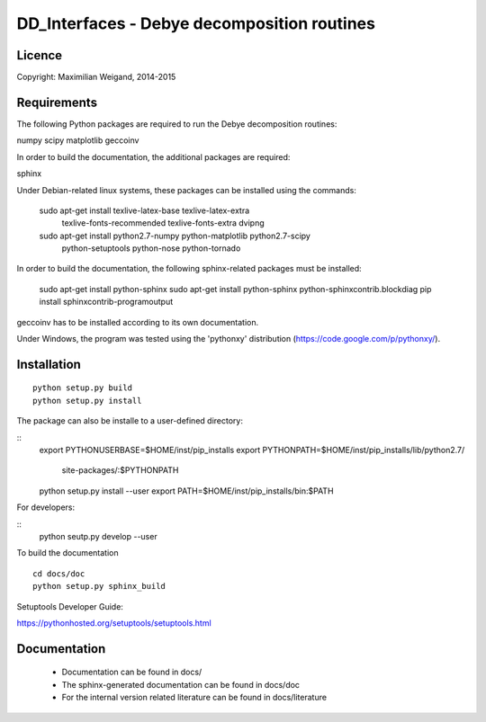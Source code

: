 DD_Interfaces - Debye decomposition routines
============================================

Licence
-------

Copyright: Maximilian Weigand, 2014-2015

Requirements
------------

The following Python packages are required to run the Debye decomposition
routines:

numpy
scipy
matplotlib
geccoinv

In order to build the documentation, the additional packages are required:

sphinx

Under Debian-related linux systems, these packages can be installed using the
commands:

    sudo apt-get install texlive-latex-base texlive-latex-extra\
        texlive-fonts-recommended texlive-fonts-extra dvipng
    sudo apt-get install python2.7-numpy python-matplotlib python2.7-scipy\
        python-setuptools python-nose python-tornado

In order to build the documentation, the following sphinx-related packages must
be installed:

    sudo apt-get install python-sphinx
    sudo apt-get install python-sphinx python-sphinxcontrib.blockdiag
    pip install sphinxcontrib-programoutput


geccoinv has to be installed according to its own documentation.

Under Windows, the program was tested using the 'pythonxy' distribution
(https://code.google.com/p/pythonxy/).


Installation
------------

::

    python setup.py build
    python setup.py install


The package can also be installe to a user-defined directory:

::
    export PYTHONUSERBASE=$HOME/inst/pip_installs
    export PYTHONPATH=$HOME/inst/pip_installs/lib/python2.7/\
        site-packages/:$PYTHONPATH
    python setup.py install --user
    export PATH=$HOME/inst/pip_installs/bin:$PATH


For developers:

::
    python seutp.py develop --user

To build the documentation

::

    cd docs/doc
    python setup.py sphinx_build

Setuptools Developer Guide:

https://pythonhosted.org/setuptools/setuptools.html

Documentation
-------------
 * Documentation can be found in docs/
 * The sphinx-generated documentation can be found in docs/doc
 * For the internal version related literature can be found in docs/literature

